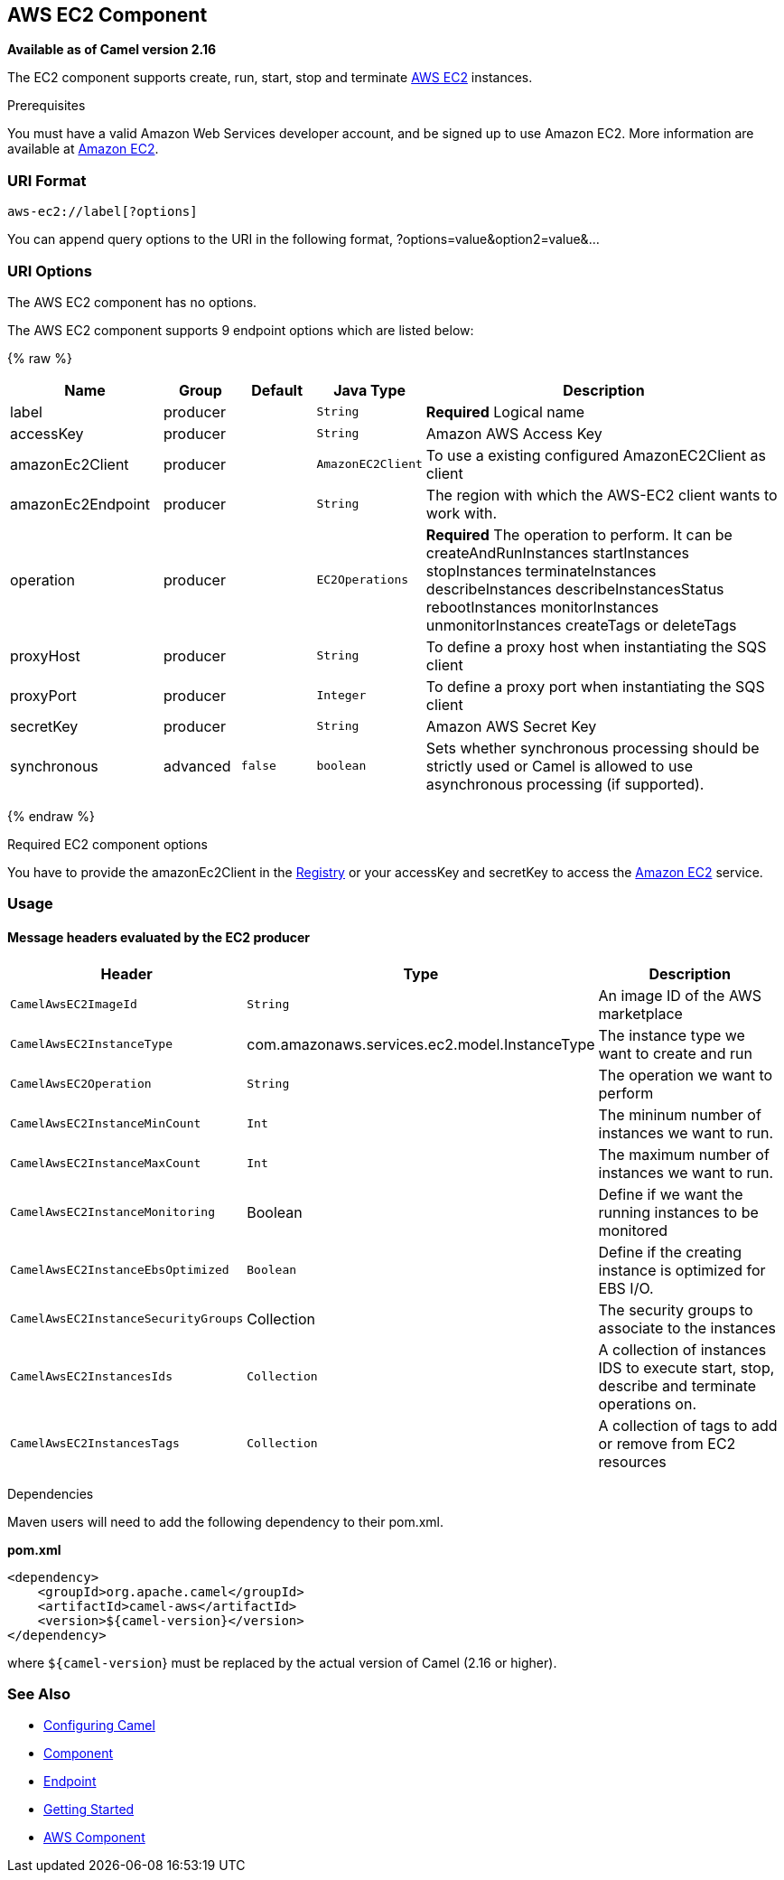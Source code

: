 ## AWS EC2 Component

*Available as of Camel version 2.16*

The EC2 component supports create, run, start, stop and terminate
https://aws.amazon.com/it/ec2/[AWS EC2] instances.

Prerequisites

You must have a valid Amazon Web Services developer account, and be
signed up to use Amazon EC2. More information are available at
https://aws.amazon.com/it/ec2/[Amazon EC2].

### URI Format

[source,java]
-------------------------
aws-ec2://label[?options]
-------------------------

You can append query options to the URI in the following format,
?options=value&option2=value&...

### URI Options


// component options: START
The AWS EC2 component has no options.
// component options: END




// endpoint options: START
The AWS EC2 component supports 9 endpoint options which are listed below:

{% raw %}
[width="100%",cols="2,1,1m,1m,5",options="header"]
|=======================================================================
| Name | Group | Default | Java Type | Description
| label | producer |  | String | *Required* Logical name
| accessKey | producer |  | String | Amazon AWS Access Key
| amazonEc2Client | producer |  | AmazonEC2Client | To use a existing configured AmazonEC2Client as client
| amazonEc2Endpoint | producer |  | String | The region with which the AWS-EC2 client wants to work with.
| operation | producer |  | EC2Operations | *Required* The operation to perform. It can be createAndRunInstances startInstances stopInstances terminateInstances describeInstances describeInstancesStatus rebootInstances monitorInstances unmonitorInstances createTags or deleteTags
| proxyHost | producer |  | String | To define a proxy host when instantiating the SQS client
| proxyPort | producer |  | Integer | To define a proxy port when instantiating the SQS client
| secretKey | producer |  | String | Amazon AWS Secret Key
| synchronous | advanced | false | boolean | Sets whether synchronous processing should be strictly used or Camel is allowed to use asynchronous processing (if supported).
|=======================================================================
{% endraw %}
// endpoint options: END



Required EC2 component options

You have to provide the amazonEc2Client in the
link:registry.html[Registry] or your accessKey and secretKey to access
the https://aws.amazon.com/it/ec2/[Amazon EC2] service.

### Usage

#### Message headers evaluated by the EC2 producer

[width="100%",cols="10%,10%,80%",options="header",]
|=======================================================================
|Header |Type |Description

|`CamelAwsEC2ImageId` |`String` |An image ID of the AWS marketplace

|`CamelAwsEC2InstanceType` |com.amazonaws.services.ec2.model.InstanceType |The instance type we want to create and run

|`CamelAwsEC2Operation` |`String` |The operation we want to perform

|`CamelAwsEC2InstanceMinCount` |`Int` |The mininum number of instances we want to run.

|`CamelAwsEC2InstanceMaxCount` |`Int` |The maximum number of instances we want to run.

|`CamelAwsEC2InstanceMonitoring` |Boolean |Define if we want the running instances to be monitored

|`CamelAwsEC2InstanceEbsOptimized` |`Boolean` |Define if the creating instance is optimized for EBS I/O.

|`CamelAwsEC2InstanceSecurityGroups` |Collection |The security groups to associate to the instances

|`CamelAwsEC2InstancesIds` |`Collection` |A collection of instances IDS to execute start, stop, describe and
terminate operations on.

|`CamelAwsEC2InstancesTags` |`Collection` |A collection of tags to add or remove from EC2 resources
|=======================================================================

Dependencies

Maven users will need to add the following dependency to their pom.xml.

*pom.xml*

[source,xml]
---------------------------------------
<dependency>
    <groupId>org.apache.camel</groupId>
    <artifactId>camel-aws</artifactId>
    <version>${camel-version}</version>
</dependency>
---------------------------------------

where `${camel-version`} must be replaced by the actual version of Camel
(2.16 or higher).

### See Also

* link:configuring-camel.html[Configuring Camel]
* link:component.html[Component]
* link:endpoint.html[Endpoint]
* link:getting-started.html[Getting Started]

* link:aws.html[AWS Component]

